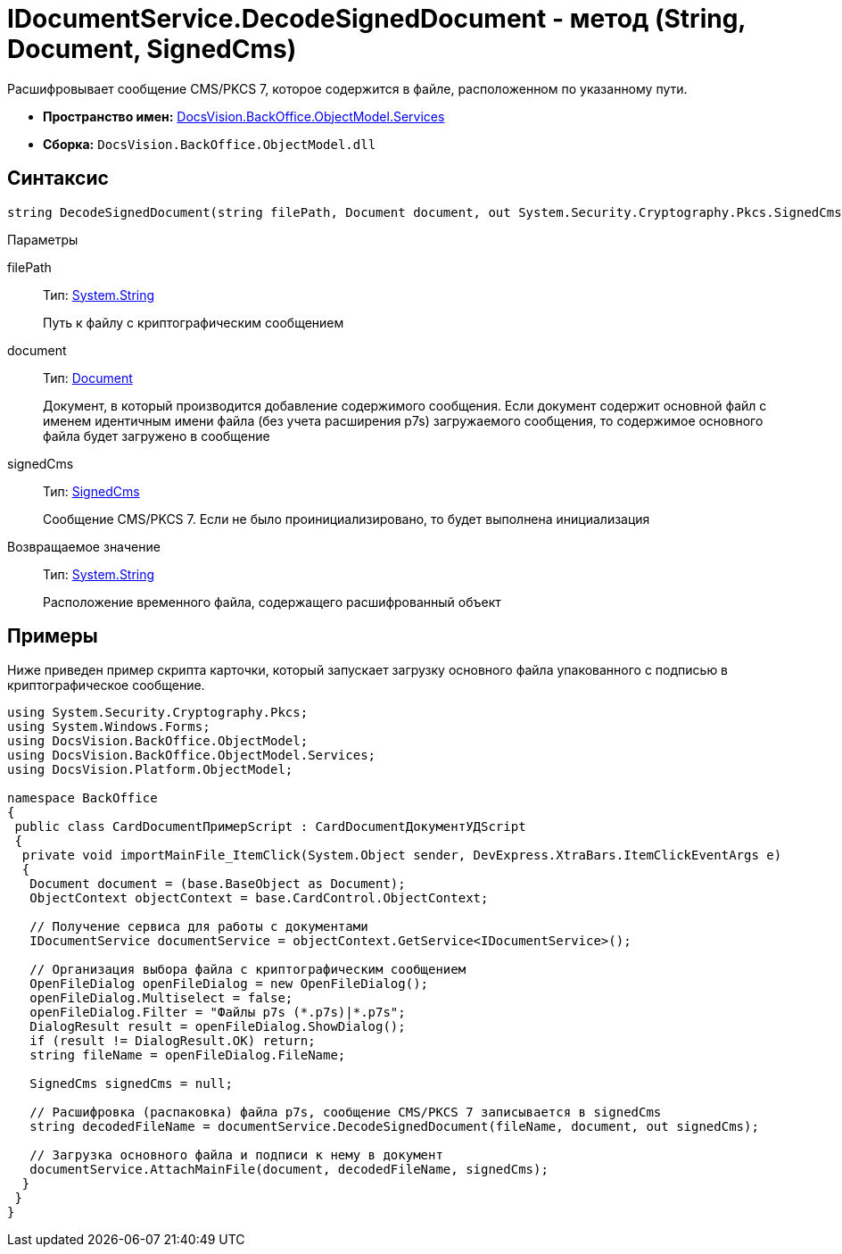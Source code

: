 = IDocumentService.DecodeSignedDocument - метод (String, Document, SignedCms)

Расшифровывает сообщение CMS/PKCS 7, которое содержится в файле, расположенном по указанному пути.

* *Пространство имен:* xref:api/DocsVision/BackOffice/ObjectModel/Services/Services_NS.adoc[DocsVision.BackOffice.ObjectModel.Services]
* *Сборка:* `DocsVision.BackOffice.ObjectModel.dll`

== Синтаксис

[source,csharp]
----
string DecodeSignedDocument(string filePath, Document document, out System.Security.Cryptography.Pkcs.SignedCms signedCms)
----

Параметры

filePath::
Тип: http://msdn.microsoft.com/ru-ru/library/system.string.aspx[System.String]
+
Путь к файлу с криптографическим сообщением
document::
Тип: xref:api/DocsVision/BackOffice/ObjectModel/Document_CL.adoc[Document]
+
Документ, в который производится добавление содержимого сообщения. Если документ содержит основной файл с именем идентичным имени файла (без учета расширения p7s) загружаемого сообщения, то содержимое основного файла будет загружено в сообщение
signedCms::
Тип: http://msdn.microsoft.com/ru-ru/library/System.Security.Cryptography.Pkcs.SignedCms.aspx[SignedCms]
+
Сообщение CMS/PKCS 7. Если не было проинициализировано, то будет выполнена инициализация

Возвращаемое значение::
Тип: http://msdn.microsoft.com/ru-ru/library/system.string.aspx[System.String]
+
Расположение временного файла, содержащего расшифрованный объект

== Примеры

Ниже приведен пример скрипта карточки, который запускает загрузку основного файла упакованного с подписью в криптографическое сообщение.

[source,csharp]
----
using System.Security.Cryptography.Pkcs;
using System.Windows.Forms;
using DocsVision.BackOffice.ObjectModel;
using DocsVision.BackOffice.ObjectModel.Services;
using DocsVision.Platform.ObjectModel;

namespace BackOffice
{
 public class CardDocumentПримерScript : CardDocumentДокументУДScript
 {
  private void importMainFile_ItemClick(System.Object sender, DevExpress.XtraBars.ItemClickEventArgs e)
  {
   Document document = (base.BaseObject as Document);
   ObjectContext objectContext = base.CardControl.ObjectContext;
   
   // Получение сервиса для работы с документами
   IDocumentService documentService = objectContext.GetService<IDocumentService>();

   // Организация выбора файла с криптографическим сообщением
   OpenFileDialog openFileDialog = new OpenFileDialog();
   openFileDialog.Multiselect = false;
   openFileDialog.Filter = "Файлы p7s (*.p7s)|*.p7s";
   DialogResult result = openFileDialog.ShowDialog();
   if (result != DialogResult.OK) return;
   string fileName = openFileDialog.FileName;

   SignedCms signedCms = null;

   // Расшифровка (распаковка) файла p7s, сообщение CMS/PKCS 7 записывается в signedCms
   string decodedFileName = documentService.DecodeSignedDocument(fileName, document, out signedCms);

   // Загрузка основного файла и подписи к нему в документ
   documentService.AttachMainFile(document, decodedFileName, signedCms);
  }
 }
}
----
